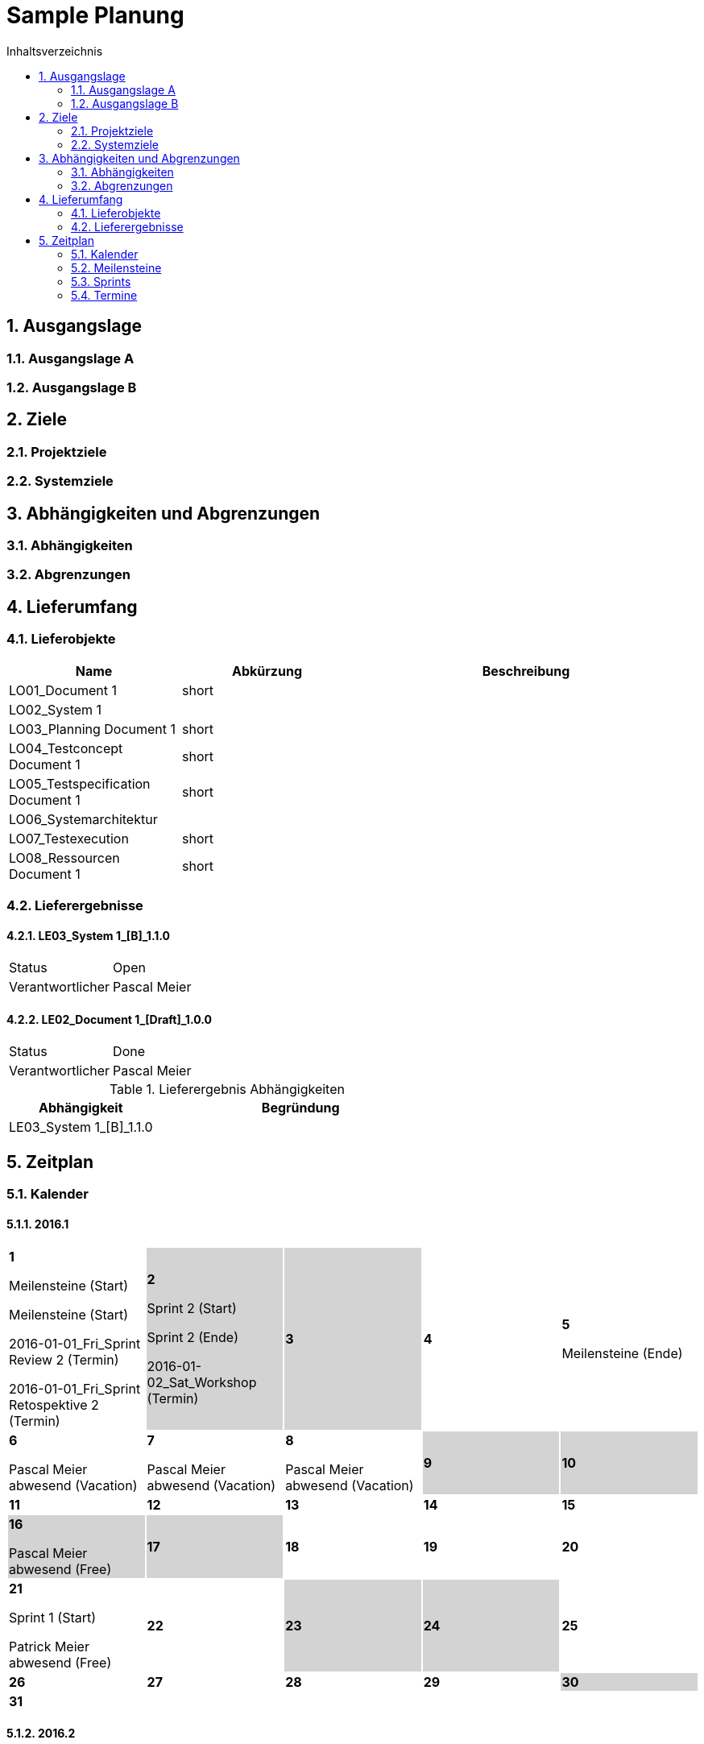 = Sample Planung
:toc-title: Inhaltsverzeichnis
:toc: left
:numbered:
:imagesdir: ..
:imagesdir: ./img
:imagesoutdir: ./img



== Ausgangslage




=== Ausgangslage A






=== Ausgangslage B







== Ziele




=== Projektziele






=== Systemziele







== Abhängigkeiten und Abgrenzungen




=== Abhängigkeiten






=== Abgrenzungen







== Lieferumfang




=== Lieferobjekte



[cols="5,5,10", options="header"]
|===
|Name|Abkürzung|Beschreibung
|LO01_Document 1
|short 
|
|LO02_System 1
|
|
|LO03_Planning Document 1
|short 
|
|LO04_Testconcept Document 1
|short 
|
|LO05_Testspecification Document 1
|short 
|
|LO06_Systemarchitektur
|
|
|LO07_Testexecution
|short 
|
|LO08_Ressourcen Document 1
|short 
|
|===


=== Lieferergebnisse




==== LE03_System 1_[B]_1.1.0



[cols="5,10"]
|===
|Status|Open
|Verantwortlicher|Pascal Meier
|===



==== LE02_Document 1_[Draft]_1.0.0



[cols="5,10"]
|===
|Status|Done
|Verantwortlicher|Pascal Meier
|===

[cols="5,10a" options="header"]
.Lieferergebnis Abhängigkeiten
|===
|Abhängigkeit|Begründung
|LE03_System 1_[B]_1.1.0
|
|===




== Zeitplan



=== Kalender

==== 2016.1

[cols="3,3,3,3,3"]
|===

|
{set:cellbgcolor:#ffffff}
*1*

Meilensteine (Start)

Meilensteine (Start)

2016-01-01_Fri_Sprint Review 2 (Termin)

2016-01-01_Fri_Sprint Retospektive 2 (Termin)



|
{set:cellbgcolor:#d3d3d3}
*2*

Sprint 2 (Start)

Sprint 2 (Ende)

2016-01-02_Sat_Workshop (Termin)



|
{set:cellbgcolor:#d3d3d3}
*3*



|
{set:cellbgcolor:#ffffff}
*4*



|
{set:cellbgcolor:#ffffff}
*5*

Meilensteine (Ende)



|
{set:cellbgcolor:#ffffff}
*6*

Pascal Meier abwesend (Vacation)



|
{set:cellbgcolor:#ffffff}
*7*

Pascal Meier abwesend (Vacation)



|
{set:cellbgcolor:#ffffff}
*8*

Pascal Meier abwesend (Vacation)



|
{set:cellbgcolor:#d3d3d3}
*9*



|
{set:cellbgcolor:#d3d3d3}
*10*



|
{set:cellbgcolor:#ffffff}
*11*



|
{set:cellbgcolor:#ffffff}
*12*



|
{set:cellbgcolor:#ffffff}
*13*



|
{set:cellbgcolor:#ffffff}
*14*



|
{set:cellbgcolor:#ffffff}
*15*



|
{set:cellbgcolor:#d3d3d3}
*16*

Pascal Meier abwesend (Free)



|
{set:cellbgcolor:#d3d3d3}
*17*



|
{set:cellbgcolor:#ffffff}
*18*



|
{set:cellbgcolor:#ffffff}
*19*



|
{set:cellbgcolor:#ffffff}
*20*



|
{set:cellbgcolor:#ffffff}
*21*

Sprint 1 (Start)

Patrick Meier abwesend (Free)



|
{set:cellbgcolor:#ffffff}
*22*



|
{set:cellbgcolor:#d3d3d3}
*23*



|
{set:cellbgcolor:#d3d3d3}
*24*



|
{set:cellbgcolor:#ffffff}
*25*



|
{set:cellbgcolor:#ffffff}
*26*



|
{set:cellbgcolor:#ffffff}
*27*



|
{set:cellbgcolor:#ffffff}
*28*



|
{set:cellbgcolor:#ffffff}
*29*



|
{set:cellbgcolor:#d3d3d3}
*30*



|
{set:cellbgcolor:#d3d3d3}
*31*


{set:cellbgcolor:none}	
||||

|===

==== 2016.2

[cols="3,3,3,3,3"]
|===

|
{set:cellbgcolor:#ffffff}
*1*



|
{set:cellbgcolor:#ffffff}
*2*



|
{set:cellbgcolor:#ffffff}
*3*

Sprint 1 (Ende)



|
{set:cellbgcolor:#ffffff}
*4*



|
{set:cellbgcolor:#ffffff}
*5*



|
{set:cellbgcolor:#d3d3d3}
*6*



|
{set:cellbgcolor:#d3d3d3}
*7*



|
{set:cellbgcolor:#ffffff}
*8*



|
{set:cellbgcolor:#ffffff}
*9*



|
{set:cellbgcolor:#ffffff}
*10*



|
{set:cellbgcolor:#ffffff}
*11*



|
{set:cellbgcolor:#ffffff}
*12*



|
{set:cellbgcolor:#d3d3d3}
*13*



|
{set:cellbgcolor:#d3d3d3}
*14*



|
{set:cellbgcolor:#ffffff}
*15*



|
{set:cellbgcolor:#ffffff}
*16*



|
{set:cellbgcolor:#ffffff}
*17*



|
{set:cellbgcolor:#ffffff}
*18*



|
{set:cellbgcolor:#ffffff}
*19*



|
{set:cellbgcolor:#d3d3d3}
*20*



|
{set:cellbgcolor:#d3d3d3}
*21*



|
{set:cellbgcolor:#ffffff}
*22*



|
{set:cellbgcolor:#ffffff}
*23*



|
{set:cellbgcolor:#ffffff}
*24*



|
{set:cellbgcolor:#ffffff}
*25*



|
{set:cellbgcolor:#ffffff}
*26*



|
{set:cellbgcolor:#d3d3d3}
*27*



|
{set:cellbgcolor:#d3d3d3}
*28*



|
{set:cellbgcolor:#ffffff}
*29*


{set:cellbgcolor:none}	
|

|===

==== 2016.3

[cols="3,3,3,3,3"]
|===

|
{set:cellbgcolor:#ffffff}
*1*



|
{set:cellbgcolor:#ffffff}
*2*



|
{set:cellbgcolor:#ffffff}
*3*



|
{set:cellbgcolor:#ffffff}
*4*



|
{set:cellbgcolor:#d3d3d3}
*5*



|
{set:cellbgcolor:#d3d3d3}
*6*



|
{set:cellbgcolor:#ffffff}
*7*



|
{set:cellbgcolor:#ffffff}
*8*



|
{set:cellbgcolor:#ffffff}
*9*



|
{set:cellbgcolor:#ffffff}
*10*



|
{set:cellbgcolor:#ffffff}
*11*



|
{set:cellbgcolor:#d3d3d3}
*12*



|
{set:cellbgcolor:#d3d3d3}
*13*



|
{set:cellbgcolor:#ffffff}
*14*



|
{set:cellbgcolor:#ffffff}
*15*



|
{set:cellbgcolor:#ffffff}
*16*



|
{set:cellbgcolor:#ffffff}
*17*



|
{set:cellbgcolor:#ffffff}
*18*



|
{set:cellbgcolor:#d3d3d3}
*19*



|
{set:cellbgcolor:#d3d3d3}
*20*



|
{set:cellbgcolor:#ffffff}
*21*



|
{set:cellbgcolor:#ffffff}
*22*



|
{set:cellbgcolor:#ffffff}
*23*



|
{set:cellbgcolor:#ffffff}
*24*



|
{set:cellbgcolor:#ffffff}
*25*



|
{set:cellbgcolor:#d3d3d3}
*26*



|
{set:cellbgcolor:#d3d3d3}
*27*



|
{set:cellbgcolor:#ffffff}
*28*



|
{set:cellbgcolor:#ffffff}
*29*



|
{set:cellbgcolor:#ffffff}
*30*



|
{set:cellbgcolor:#ffffff}
*31*


{set:cellbgcolor:none}	
||||

|===

==== 2016.4

[cols="3,3,3,3,3"]
|===

|
{set:cellbgcolor:#ffffff}
*1*



|
{set:cellbgcolor:#d3d3d3}
*2*



|
{set:cellbgcolor:#d3d3d3}
*3*



|
{set:cellbgcolor:#ffffff}
*4*



|
{set:cellbgcolor:#ffffff}
*5*



|
{set:cellbgcolor:#ffffff}
*6*



|
{set:cellbgcolor:#ffffff}
*7*



|
{set:cellbgcolor:#ffffff}
*8*



|
{set:cellbgcolor:#d3d3d3}
*9*



|
{set:cellbgcolor:#d3d3d3}
*10*



|
{set:cellbgcolor:#ffffff}
*11*



|
{set:cellbgcolor:#ffffff}
*12*



|
{set:cellbgcolor:#ffffff}
*13*



|
{set:cellbgcolor:#ffffff}
*14*



|
{set:cellbgcolor:#ffffff}
*15*



|
{set:cellbgcolor:#d3d3d3}
*16*



|
{set:cellbgcolor:#d3d3d3}
*17*



|
{set:cellbgcolor:#ffffff}
*18*



|
{set:cellbgcolor:#ffffff}
*19*



|
{set:cellbgcolor:#ffffff}
*20*



|
{set:cellbgcolor:#ffffff}
*21*



|
{set:cellbgcolor:#ffffff}
*22*



|
{set:cellbgcolor:#d3d3d3}
*23*



|
{set:cellbgcolor:#d3d3d3}
*24*



|
{set:cellbgcolor:#ffffff}
*25*



|
{set:cellbgcolor:#ffffff}
*26*



|
{set:cellbgcolor:#ffffff}
*27*



|
{set:cellbgcolor:#ffffff}
*28*



|
{set:cellbgcolor:#ffffff}
*29*



|
{set:cellbgcolor:#d3d3d3}
*30*


{set:cellbgcolor:none}	
|||||

|===

==== 2016.5

[cols="3,3,3,3,3"]
|===

|
{set:cellbgcolor:#d3d3d3}
*1*



|
{set:cellbgcolor:#ffffff}
*2*



|
{set:cellbgcolor:#ffffff}
*3*



|
{set:cellbgcolor:#ffffff}
*4*



|
{set:cellbgcolor:#ffffff}
*5*



|
{set:cellbgcolor:#ffffff}
*6*



|
{set:cellbgcolor:#d3d3d3}
*7*



|
{set:cellbgcolor:#d3d3d3}
*8*



|
{set:cellbgcolor:#ffffff}
*9*



|
{set:cellbgcolor:#ffffff}
*10*



|
{set:cellbgcolor:#ffffff}
*11*



|
{set:cellbgcolor:#ffffff}
*12*



|
{set:cellbgcolor:#ffffff}
*13*



|
{set:cellbgcolor:#d3d3d3}
*14*



|
{set:cellbgcolor:#d3d3d3}
*15*



|
{set:cellbgcolor:#ffffff}
*16*



|
{set:cellbgcolor:#ffffff}
*17*



|
{set:cellbgcolor:#ffffff}
*18*



|
{set:cellbgcolor:#ffffff}
*19*



|
{set:cellbgcolor:#ffffff}
*20*



|
{set:cellbgcolor:#d3d3d3}
*21*



|
{set:cellbgcolor:#d3d3d3}
*22*



|
{set:cellbgcolor:#ffffff}
*23*



|
{set:cellbgcolor:#ffffff}
*24*



|
{set:cellbgcolor:#ffffff}
*25*



|
{set:cellbgcolor:#ffffff}
*26*



|
{set:cellbgcolor:#ffffff}
*27*

Sprint 3 (Start)



|
{set:cellbgcolor:#d3d3d3}
*28*



|
{set:cellbgcolor:#d3d3d3}
*29*



|
{set:cellbgcolor:#ffffff}
*30*



|
{set:cellbgcolor:#ffffff}
*31*


{set:cellbgcolor:none}	
||||

|===

==== 2016.6

[cols="3,3,3,3,3"]
|===

|
{set:cellbgcolor:#ffffff}
*1*



|
{set:cellbgcolor:#ffffff}
*2*



|
{set:cellbgcolor:#ffffff}
*3*



|
{set:cellbgcolor:#d3d3d3}
*4*



|
{set:cellbgcolor:#d3d3d3}
*5*



|
{set:cellbgcolor:#ffffff}
*6*



|
{set:cellbgcolor:#ffffff}
*7*



|
{set:cellbgcolor:#ffffff}
*8*



|
{set:cellbgcolor:#ffffff}
*9*



|
{set:cellbgcolor:#ffffff}
*10*



|
{set:cellbgcolor:#d3d3d3}
*11*



|
{set:cellbgcolor:#d3d3d3}
*12*



|
{set:cellbgcolor:#ffffff}
*13*



|
{set:cellbgcolor:#ffffff}
*14*



|
{set:cellbgcolor:#ffffff}
*15*



|
{set:cellbgcolor:#ffffff}
*16*



|
{set:cellbgcolor:#ffffff}
*17*



|
{set:cellbgcolor:#d3d3d3}
*18*



|
{set:cellbgcolor:#d3d3d3}
*19*



|
{set:cellbgcolor:#ffffff}
*20*



|
{set:cellbgcolor:#ffffff}
*21*

Sprint 3 (Ende)



|
{set:cellbgcolor:#ffffff}
*22*

Sprint 4 (Start)



|
{set:cellbgcolor:#ffffff}
*23*



|
{set:cellbgcolor:#ffffff}
*24*



|
{set:cellbgcolor:#d3d3d3}
*25*



|
{set:cellbgcolor:#d3d3d3}
*26*



|
{set:cellbgcolor:#ffffff}
*27*



|
{set:cellbgcolor:#ffffff}
*28*



|
{set:cellbgcolor:#ffffff}
*29*



|
{set:cellbgcolor:#ffffff}
*30*


{set:cellbgcolor:none}	
|||||

|===

==== 2016.7

[cols="3,3,3,3,3"]
|===

|
{set:cellbgcolor:#ffffff}
*1*



|
{set:cellbgcolor:#d3d3d3}
*2*



|
{set:cellbgcolor:#d3d3d3}
*3*



|
{set:cellbgcolor:#ffffff}
*4*



|
{set:cellbgcolor:#ffffff}
*5*

Sprint 4 (Ende)



|
{set:cellbgcolor:#ffffff}
*6*

Sprint 5 (Start)



|
{set:cellbgcolor:#ffffff}
*7*



|
{set:cellbgcolor:#ffffff}
*8*



|
{set:cellbgcolor:#d3d3d3}
*9*



|
{set:cellbgcolor:#d3d3d3}
*10*



|
{set:cellbgcolor:#ffffff}
*11*



|
{set:cellbgcolor:#ffffff}
*12*



|
{set:cellbgcolor:#ffffff}
*13*



|
{set:cellbgcolor:#ffffff}
*14*



|
{set:cellbgcolor:#ffffff}
*15*



|
{set:cellbgcolor:#d3d3d3}
*16*



|
{set:cellbgcolor:#d3d3d3}
*17*



|
{set:cellbgcolor:#ffffff}
*18*



|
{set:cellbgcolor:#ffffff}
*19*

Sprint 5 (Ende)



|
{set:cellbgcolor:#ffffff}
*20*

Sprint 6 (Start)



|
{set:cellbgcolor:#ffffff}
*21*



|
{set:cellbgcolor:#ffffff}
*22*



|
{set:cellbgcolor:#d3d3d3}
*23*



|
{set:cellbgcolor:#d3d3d3}
*24*



|
{set:cellbgcolor:#ffffff}
*25*



|
{set:cellbgcolor:#ffffff}
*26*



|
{set:cellbgcolor:#ffffff}
*27*



|
{set:cellbgcolor:#ffffff}
*28*



|
{set:cellbgcolor:#ffffff}
*29*



|
{set:cellbgcolor:#d3d3d3}
*30*



|
{set:cellbgcolor:#d3d3d3}
*31*


{set:cellbgcolor:none}	
||||

|===

==== 2016.8

[cols="3,3,3,3,3"]
|===

|
{set:cellbgcolor:#ffffff}
*1*



|
{set:cellbgcolor:#ffffff}
*2*

Sprint 6 (Ende)



|
{set:cellbgcolor:#ffffff}
*3*

Sprint 7 (Start)



|
{set:cellbgcolor:#ffffff}
*4*



|
{set:cellbgcolor:#ffffff}
*5*



|
{set:cellbgcolor:#d3d3d3}
*6*



|
{set:cellbgcolor:#d3d3d3}
*7*



|
{set:cellbgcolor:#ffffff}
*8*



|
{set:cellbgcolor:#ffffff}
*9*



|
{set:cellbgcolor:#ffffff}
*10*



|
{set:cellbgcolor:#ffffff}
*11*



|
{set:cellbgcolor:#ffffff}
*12*



|
{set:cellbgcolor:#d3d3d3}
*13*



|
{set:cellbgcolor:#d3d3d3}
*14*



|
{set:cellbgcolor:#ffffff}
*15*



|
{set:cellbgcolor:#ffffff}
*16*

Sprint 7 (Ende)



|
{set:cellbgcolor:#ffffff}
*17*

Sprint 8 (Start)



|
{set:cellbgcolor:#ffffff}
*18*



|
{set:cellbgcolor:#ffffff}
*19*



|
{set:cellbgcolor:#d3d3d3}
*20*



|
{set:cellbgcolor:#d3d3d3}
*21*



|
{set:cellbgcolor:#ffffff}
*22*



|
{set:cellbgcolor:#ffffff}
*23*



|
{set:cellbgcolor:#ffffff}
*24*



|
{set:cellbgcolor:#ffffff}
*25*



|
{set:cellbgcolor:#ffffff}
*26*



|
{set:cellbgcolor:#d3d3d3}
*27*



|
{set:cellbgcolor:#d3d3d3}
*28*



|
{set:cellbgcolor:#ffffff}
*29*



|
{set:cellbgcolor:#ffffff}
*30*

Sprint 8 (Ende)



|
{set:cellbgcolor:#ffffff}
*31*

Sprint 9 (Start)


{set:cellbgcolor:none}	
||||

|===

==== 2016.9

[cols="3,3,3,3,3"]
|===

|
{set:cellbgcolor:#ffffff}
*1*



|
{set:cellbgcolor:#ffffff}
*2*



|
{set:cellbgcolor:#d3d3d3}
*3*



|
{set:cellbgcolor:#d3d3d3}
*4*



|
{set:cellbgcolor:#ffffff}
*5*



|
{set:cellbgcolor:#ffffff}
*6*



|
{set:cellbgcolor:#ffffff}
*7*



|
{set:cellbgcolor:#ffffff}
*8*



|
{set:cellbgcolor:#ffffff}
*9*



|
{set:cellbgcolor:#d3d3d3}
*10*



|
{set:cellbgcolor:#d3d3d3}
*11*



|
{set:cellbgcolor:#ffffff}
*12*



|
{set:cellbgcolor:#ffffff}
*13*

Sprint 9 (Ende)



|
{set:cellbgcolor:#ffffff}
*14*

Sprint 10 (Start)



|
{set:cellbgcolor:#ffffff}
*15*



|
{set:cellbgcolor:#ffffff}
*16*



|
{set:cellbgcolor:#d3d3d3}
*17*



|
{set:cellbgcolor:#d3d3d3}
*18*



|
{set:cellbgcolor:#ffffff}
*19*



|
{set:cellbgcolor:#ffffff}
*20*



|
{set:cellbgcolor:#ffffff}
*21*



|
{set:cellbgcolor:#ffffff}
*22*



|
{set:cellbgcolor:#ffffff}
*23*



|
{set:cellbgcolor:#d3d3d3}
*24*



|
{set:cellbgcolor:#d3d3d3}
*25*



|
{set:cellbgcolor:#ffffff}
*26*



|
{set:cellbgcolor:#ffffff}
*27*

Sprint 10 (Ende)



|
{set:cellbgcolor:#ffffff}
*28*

Sprint 11 (Start)



|
{set:cellbgcolor:#ffffff}
*29*



|
{set:cellbgcolor:#ffffff}
*30*


{set:cellbgcolor:none}	
|||||

|===

==== 2016.10

[cols="3,3,3,3,3"]
|===

|
{set:cellbgcolor:#d3d3d3}
*1*



|
{set:cellbgcolor:#d3d3d3}
*2*



|
{set:cellbgcolor:#ffffff}
*3*



|
{set:cellbgcolor:#ffffff}
*4*



|
{set:cellbgcolor:#ffffff}
*5*



|
{set:cellbgcolor:#ffffff}
*6*



|
{set:cellbgcolor:#ffffff}
*7*



|
{set:cellbgcolor:#d3d3d3}
*8*



|
{set:cellbgcolor:#d3d3d3}
*9*



|
{set:cellbgcolor:#ffffff}
*10*



|
{set:cellbgcolor:#ffffff}
*11*

Sprint 11 (Ende)



|
{set:cellbgcolor:#ffffff}
*12*

Sprint 12 (Start)



|
{set:cellbgcolor:#ffffff}
*13*



|
{set:cellbgcolor:#ffffff}
*14*



|
{set:cellbgcolor:#d3d3d3}
*15*



|
{set:cellbgcolor:#d3d3d3}
*16*



|
{set:cellbgcolor:#ffffff}
*17*



|
{set:cellbgcolor:#ffffff}
*18*



|
{set:cellbgcolor:#ffffff}
*19*



|
{set:cellbgcolor:#ffffff}
*20*



|
{set:cellbgcolor:#ffffff}
*21*



|
{set:cellbgcolor:#d3d3d3}
*22*



|
{set:cellbgcolor:#d3d3d3}
*23*



|
{set:cellbgcolor:#ffffff}
*24*



|
{set:cellbgcolor:#ffffff}
*25*

Meilensteine (Ende)

Sprint 12 (Ende)



|
{set:cellbgcolor:#ffffff}
*26*

Sprint 13 (Start)



|
{set:cellbgcolor:#ffffff}
*27*



|
{set:cellbgcolor:#ffffff}
*28*



|
{set:cellbgcolor:#d3d3d3}
*29*



|
{set:cellbgcolor:#d3d3d3}
*30*



|
{set:cellbgcolor:#ffffff}
*31*


{set:cellbgcolor:none}	
||||

|===


=== Meilensteine



Berechnete Velocity (alle Sprints): 0.0

==== Konzeptphase




===== Release MS20



[cols="10,20"]
|===
|*Startdatum*|2016-01-21_Thu
|*Enddatum*|2016-12-06_Tue
|===


===== Release MS21



[cols="10,20"]
|===
|*Startdatum*|2016-01-21_Thu
|*Enddatum*|2016-12-06_Tue
|===




=== Sprints




==== Sprint 1



[cols="10,20"]
|===
|*Startdatum*|2016-01-21_Thu
|*Enddatum*|2016-02-03_Wed
|===
===== Sprint 1 Ziele



[cols="2,10a" options="header"]
|===
|Name|Beschreibung
|ssss  
| 
dfsdf

|dsfsdfsdf  
| 
asdfasdf

|asdf  
| 
asdfasdf

|===


===== Sprint 1 Kapazität



.Zusammenfassung
[cols="10,20"]
|===
|*Butto Kapazität [h]*|80
|*Netto Kapazität [h]*|64
|*Aufwand [PT]*|0.0
|*Leistung (Aufwand/Netto Kapazität)*|0.0
|===

[cols="10,10,10,10" options="header"]
|===
|Person|Brutto Kapazität [h]|Produktivität|Netto Kapazität [h]
|Pascal Meier
|80
|80%
|64
|===

.Kapazität 
[cols="4,^4" options="header"]
|===
|Date
|Pascal Meier
|
{set:cellbgcolor:none}
2016-01-21_Thu
^|
{set:cellbgcolor:#009933}
8
|
{set:cellbgcolor:none}
2016-01-22_Fri
^|
{set:cellbgcolor:#009933}
8
|
{set:cellbgcolor:none}
2016-01-23_Sat
^|
{set:cellbgcolor:#d3d3d3}
0
|
{set:cellbgcolor:none}
2016-01-24_Sun
^|
{set:cellbgcolor:#d3d3d3}
0
|
{set:cellbgcolor:none}
2016-01-25_Mon
^|
{set:cellbgcolor:#009933}
8
|
{set:cellbgcolor:none}
2016-01-26_Tue
^|
{set:cellbgcolor:#009933}
8
|
{set:cellbgcolor:none}
2016-01-27_Wed
^|
{set:cellbgcolor:#009933}
8
|
{set:cellbgcolor:none}
2016-01-28_Thu
^|
{set:cellbgcolor:#009933}
8
|
{set:cellbgcolor:none}
2016-01-29_Fri
^|
{set:cellbgcolor:#009933}
8
|
{set:cellbgcolor:none}
2016-01-30_Sat
^|
{set:cellbgcolor:#d3d3d3}
0
|
{set:cellbgcolor:none}
2016-01-31_Sun
^|
{set:cellbgcolor:#d3d3d3}
0
|
{set:cellbgcolor:none}
2016-02-01_Mon
^|
{set:cellbgcolor:#009933}
8
|
{set:cellbgcolor:none}
2016-02-02_Tue
^|
{set:cellbgcolor:#009933}
8
|
{set:cellbgcolor:none}
2016-02-03_Wed
^|
{set:cellbgcolor:#009933}
8

|===
{set:cellbgcolor:none}


===== Sprint 1 SprintBacklog 



[cols="10,20a,^5,^5,5,^5" options="header"]
|===
|Name|Beschreibung|State|Verantwortlich(e)|Lieferergbnis|Aufwand [PT]
|===



==== Sprint 2



[cols="10,20"]
|===
|*Startdatum*|2016-01-02_Sat
|*Enddatum*|2016-01-02_Sat
|===
===== Sprint 2 Ziele



[cols="2,10a" options="header"]
|===
|Name|Beschreibung
|===


===== Sprint 2 Kapazität



.Zusammenfassung
[cols="10,20"]
|===
|*Butto Kapazität [h]*|0
|*Netto Kapazität [h]*|0
|*Aufwand [PT]*|0.0
|*Leistung (Aufwand/Netto Kapazität)*|NaN
|===

[cols="10,10,10,10" options="header"]
|===
|Person|Brutto Kapazität [h]|Produktivität|Netto Kapazität [h]
|Pascal Meier
|0
|80%
|0
|===

.Kapazität 
[cols="4,^4" options="header"]
|===
|Date
|Pascal Meier
|
{set:cellbgcolor:none}
2016-01-02_Sat
^|
{set:cellbgcolor:#d3d3d3}
0

|===
{set:cellbgcolor:none}


===== Sprint 2 SprintBacklog 



[cols="10,20a,^5,^5,5,^5" options="header"]
|===
|Name|Beschreibung|State|Verantwortlich(e)|Lieferergbnis|Aufwand [PT]
|===



==== Sprint 3



[cols="10,20"]
|===
|*Startdatum*|2016-05-27_Fri
|*Enddatum*|2016-06-21_Tue
|===


==== Sprint 4



[cols="10,20"]
|===
|*Startdatum*|2016-06-22_Wed
|*Enddatum*|2016-07-05_Tue
|===


==== Sprint 5



[cols="10,20"]
|===
|*Startdatum*|2016-07-06_Wed
|*Enddatum*|2016-07-19_Tue
|===


==== Sprint 6



[cols="10,20"]
|===
|*Startdatum*|2016-07-20_Wed
|*Enddatum*|2016-08-02_Tue
|===


==== Sprint 7



[cols="10,20"]
|===
|*Startdatum*|2016-08-03_Wed
|*Enddatum*|2016-08-16_Tue
|===


==== Sprint 8



[cols="10,20"]
|===
|*Startdatum*|2016-08-17_Wed
|*Enddatum*|2016-08-30_Tue
|===


==== Sprint 9



[cols="10,20"]
|===
|*Startdatum*|2016-08-31_Wed
|*Enddatum*|2016-09-13_Tue
|===


==== Sprint 10



[cols="10,20"]
|===
|*Startdatum*|2016-09-14_Wed
|*Enddatum*|2016-09-27_Tue
|===


==== Sprint 11



[cols="10,20"]
|===
|*Startdatum*|2016-09-28_Wed
|*Enddatum*|2016-10-11_Tue
|===


==== Sprint 12



[cols="10,20"]
|===
|*Startdatum*|2016-10-12_Wed
|*Enddatum*|2016-10-25_Tue
|===


==== Sprint 13



[cols="10,20"]
|===
|*Startdatum*|2016-10-26_Wed
|*Enddatum*|2016-11-08_Tue
|===


==== Sprint 14



[cols="10,20"]
|===
|*Startdatum*|2016-11-09_Wed
|*Enddatum*|2016-11-22_Tue
|===


==== Sprint 15



[cols="10,20"]
|===
|*Startdatum*|2016-11-23_Wed
|*Enddatum*|2016-12-06_Tue
|===



=== Termine



.Alle offenen Termine
[cols="5,10a,7a,7a,5" options="header"]
|===
|Datum|Name|Verantwortlicher|Teilnehmer|Lieferergebnis
|2016-01-01_Fri | Sprint Retospektive 2 | Pascal Meier 
| 
Pascal Meier

|
|2016-01-02_Sat | Workshop | Pascal Meier 
| 
Pascal Meier

|
|===

.Alle erledigten Termine
[cols="5,10a,7a,7a,5" options="header"]
|===
|Datum|Name|Verantwortlicher|Teilnehmer|Lieferergebnis
|2016-01-01_Fri | Sprint Review 2 | Pascal Meier 
| 
Pascal Meier

|
|===




